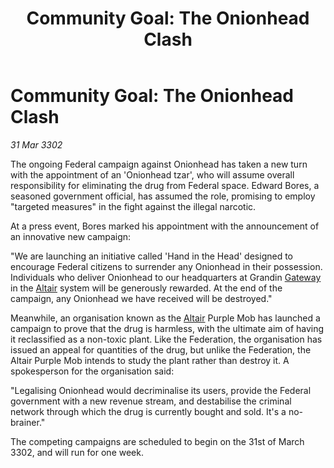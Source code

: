 :PROPERTIES:
:ID:       02e0ef86-2d40-4fe4-8d02-860c5e84f6da
:END:
#+title: Community Goal: The Onionhead Clash
#+filetags: :Federation:CommunityGoal:3302:galnet:

* Community Goal: The Onionhead Clash

/31 Mar 3302/

The ongoing Federal campaign against Onionhead has taken a new turn with the appointment of an 'Onionhead tzar', who will assume overall responsibility for eliminating the drug from Federal space. Edward Bores, a seasoned government official, has assumed the role, promising to employ "targeted measures" in the fight against the illegal narcotic. 

At a press event, Bores marked his appointment with the announcement of an innovative new campaign: 

"We are launching an initiative called 'Hand in the Head' designed to encourage Federal citizens to surrender any Onionhead in their possession. Individuals who deliver Onionhead to our headquarters at Grandin [[id:e179ecca-9ab3-4184-b05e-107b2e6932c2][Gateway]] in the [[id:144149ef-21cd-4e52-afea-dcf379d12d18][Altair]] system will be generously rewarded. At the end of the campaign, any Onionhead we have received will be destroyed." 

Meanwhile, an organisation known as the [[id:144149ef-21cd-4e52-afea-dcf379d12d18][Altair]] Purple Mob has launched a campaign to prove that the drug is harmless, with the ultimate aim of having it reclassified as a non-toxic plant. Like the Federation, the organisation has issued an appeal for quantities of the drug, but unlike the Federation, the Altair Purple Mob intends to study the plant rather than destroy it. A spokesperson for the organisation said: 

"Legalising Onionhead would decriminalise its users, provide the Federal government with a new revenue stream, and destabilise the criminal network through which the drug is currently bought and sold. It's a no-brainer." 

The competing campaigns are scheduled to begin on the 31st of March 3302, and will run for one week.
